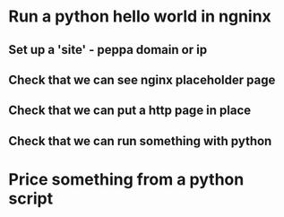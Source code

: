 * Run a python hello world in ngninx
** Set up a 'site' - peppa domain or ip
** Check that we can see nginx placeholder page
** Check that we can put a http page in place
** Check that we can run something with python

* Price something from a python script
